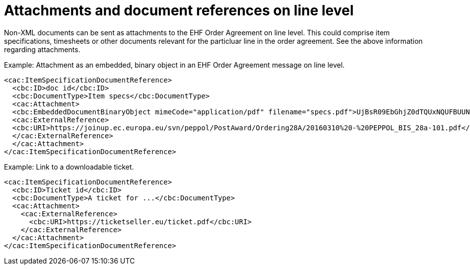 
= Attachments and document references on line level

Non-XML documents can be sent as attachments to the EHF Order Agreement on line level. This could comprise item specifications, timesheets or other documents relevant for the particluar line in the order agreement. See the above information regarding attachments.


[source,xml]
.Example:  Attachment as an embedded, binary object in an EHF Order Agreement message on line level.
----
<cac:ItemSpecificationDocumentReference>
  <cbc:ID>doc id</cbc:ID>
  <cbc:DocumentType>Item specs</cbc:DocumentType>
  <cac:Attachment>
  <cbc:EmbeddedDocumentBinaryObject mimeCode="application/pdf" filename="specs.pdf">UjBsR09EbGhjZ0dTQUxNQUFBUUNBRU1tQ1p0dU1GUXhEUzhi</cbc:EmbeddedDocumentBinaryObject>
  <cac:ExternalReference>
  <cbc:URI>https://joinup.ec.europa.eu/svn/peppol/PostAward/Ordering28A/20160310%20-%20PEPPOL_BIS_28a-101.pdf</cbc:URI>
  </cac:ExternalReference>
  </cac:Attachment>
</cac:ItemSpecificationDocumentReference>
----

[source,xml]
.Example: Link to a downloadable ticket.
----
<cac:ItemSpecificationDocumentReference>
  <cbc:ID>Ticket id</cbc:ID>
  <cbc:DocumentType>A ticket for ...</cbc:DocumentType>
  <cac:Attachment>
    <cac:ExternalReference>
      <cbc:URI>https://ticketseller.eu/ticket.pdf</cbc:URI>
    </cac:ExternalReference>
  </cac:Attachment>
</cac:ItemSpecificationDocumentReference>
----
